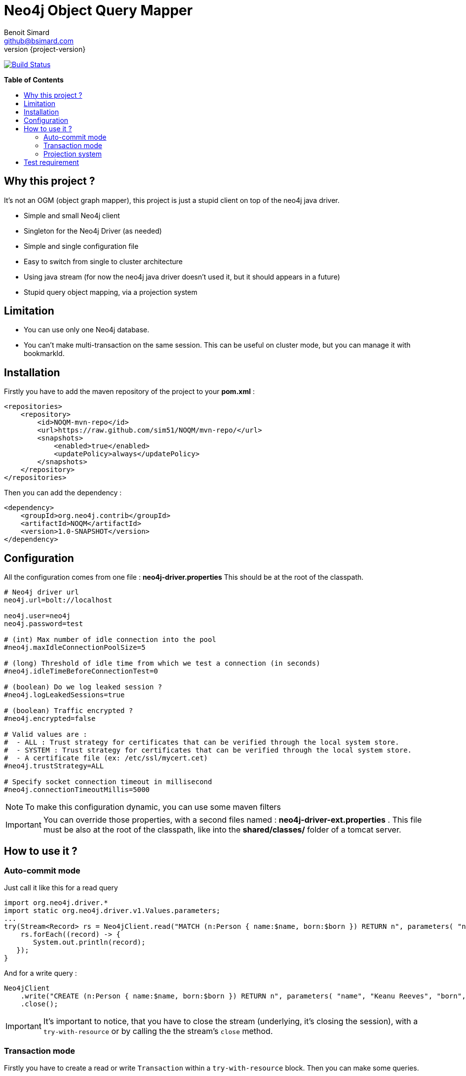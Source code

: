= Neo4j Object Query Mapper
Benoit Simard <github@bsimard.com>
:experimental:
:toc:
:toc-placement: preamble
:toc-title: pass:[<b>Table of Contents</b>]
:outfilesuffix-old: {outfilesuffix}
ifdef::env-github[:outfilesuffix: .adoc]
ifndef::env-github[]
:idprefix:
:idseparator: -
endif::[]
:revnumber: {project-version}

image:https://travis-ci.org/sim51/NOQM.svg?branch=master["Build Status", link="https://travis-ci.org/sim51/NOQM"]

== Why this project ?

It's not an OGM (object graph mapper), this project is just a stupid client on top of the neo4j java driver.

* Simple and small Neo4j client
* Singleton for the Neo4j Driver (as needed)
* Simple and single configuration file
* Easy to switch from single to cluster architecture
* Using java stream (for now the neo4j java driver doesn't used it, but it should appears in a future)
* Stupid query object mapping, via a projection system

== Limitation

* You can use only one Neo4j database.
* You can't make multi-transaction on the same session. This can be useful on cluster mode, but you can manage it with bookmarkId.

== Installation

Firstly you have to add the maven repository of the project to your *pom.xml* :

[source,xml]
----
<repositories>
    <repository>
        <id>NOQM-mvn-repo</id>
        <url>https://raw.github.com/sim51/NOQM/mvn-repo/</url>
        <snapshots>
            <enabled>true</enabled>
            <updatePolicy>always</updatePolicy>
        </snapshots>
    </repository>
</repositories>
----

Then you can add the dependency :

[source,xml]
----
<dependency>
    <groupId>org.neo4j.contrib</groupId>
    <artifactId>NOQM</artifactId>
    <version>1.0-SNAPSHOT</version>
</dependency>
----

== Configuration

All the configuration comes from one file : **neo4j-driver.properties**
This should be at the root of the classpath.

[source,properties]
----
# Neo4j driver url
neo4j.url=bolt://localhost

neo4j.user=neo4j
neo4j.password=test

# (int) Max number of idle connection into the pool
#neo4j.maxIdleConnectionPoolSize=5

# (long) Threshold of idle time from which we test a connection (in seconds)
#neo4j.idleTimeBeforeConnectionTest=0

# (boolean) Do we log leaked session ?
#neo4j.logLeakedSessions=true

# (boolean) Traffic encrypted ?
#neo4j.encrypted=false

# Valid values are :
#  - ALL : Trust strategy for certificates that can be verified through the local system store.
#  - SYSTEM : Trust strategy for certificates that can be verified through the local system store.
#  - A certificate file (ex: /etc/ssl/mycert.cet)
#neo4j.trustStrategy=ALL

# Specify socket connection timeout in millisecond
#neo4j.connectionTimeoutMillis=5000
----

NOTE: To make this configuration dynamic, you can use some maven filters

IMPORTANT: You can override those properties, with a second files named : **neo4j-driver-ext.properties** . This file must be also at the root of the classpath, like into the **shared/classes/** folder of a tomcat server.

== How to use it ?

=== Auto-commit mode

Just call it like this for a read query

[source,java]
----
import org.neo4j.driver.*
import static org.neo4j.driver.v1.Values.parameters;
...
try(Stream<Record> rs = Neo4jClient.read("MATCH (n:Person { name:$name, born:$born }) RETURN n", parameters( "name", "Keanu Reeves", "born", 1964 ))) {
    rs.forEach((record) -> {
       System.out.println(record);
   });
}
----

And for a write query :

[source,java]
----
Neo4jClient
    .write("CREATE (n:Person { name:$name, born:$born }) RETURN n", parameters( "name", "Keanu Reeves", "born", 1964 ))
    .close();
----

IMPORTANT: It's important to notice, that you have to close the stream (underlying, it's closing the session), with a `try-with-resource` or by calling the the stream's `close` method.

=== Transaction mode

Firstly you have to create a read or write `Transaction` within a `try-with-resource` block.
Then you can make some queries.

[source,java]
----
String bookmarkId = null;
try ( Neo4jTransaction tx = Neo4jClient.getWriteTransaction()) {
    tx.run("CREATE (me:Person { name:$name, born:$born }) RETURN me", parameters( "name", "Benoit", "born", 1983 )).close();
}
----

=== Projection system

If you don't want to have a stream of `Record`, you can use the *Projection System*.
It's just a list of some *Map* functions to transform a record to some class.

To use it, you have to *map* the stream with : `Projections.as(MyClass.class)`

[source,java]
----
List<Movie> movies = Neo4jClient
    .read("MATCH (n:Movie) RETURN n.title AS title, n.tagline AS tagline, n.released AS released")
    .map(Projections.as(Movie.class))
    .collect(Collectors.toList())
----

Where `Movie` is a simple object :

[source,java]
----
package org.neo4j.driver.projection.pojo;

import lombok.Data;

@Data
public class Movie {
    public String title;
    public String tagline;
    public Integer released;
}
----

On this example, I use the https://projectlombok.org[lombok project] to generate all setters of this class.

The projection system is entirely based on *setter*. It search a method that :

* match the name of a column (for `movie`, it search for `setMovie`)
* without any return ( a void method)
* with only one argument

When found, it tries to cast from the driver type to the argument type.

Take a look at this test for more example : `src/text/java/org/neo4j/driver/projection/ProjectionTest`.

== Test requirement

This project has a dependency on https://github.com/neo4j-contrib/boltkit[Boltkit] for the test.
So you have to install it before to launch tests.